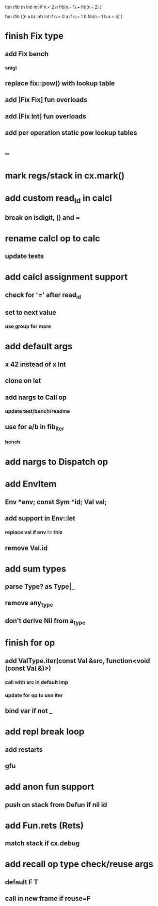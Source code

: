 fun (fib (n Int) Int
  if n.< 2 n fib(n.- 1).+ fib(n.- 2)
)

fun (fib ((n a b) Int) Int
  if n.= 0 a if n.= 1 b fib(n.- 1 b a.+ b)
)

* finish Fix type
** add Fix bench
*** snigl
** replace fix::pow() with lookup table
** add [Fix Fix] fun overloads
** add [Fix Int] fun overloads
** add per operation static pow lookup tables 
* --
* mark regs/stack in cx.mark()
* add custom read_id in calcl
** break on isdigit, () and =
* rename calcl op to calc
** update tests
* add calcl assignment support
** check for '=' after read_id
** set to next value
*** use group for more
* add default args
** x 42 instead of x Int
** clone on let
** add nargs to Call op
*** update test/bench/readme
** use for a/b in fib_iter
*** bench
* add nargs to Dispatch op
* add EnvItem
** Env *env; const Sym *id; Val val;
** add support in Env::let
*** replace val if env != this
** remove Val.id
* add sum types
** parse Type? as Type|_
** remove any_type
** don't derive Nil from a_type
* finish for op
** add ValType.iter(const Val &src, function<void (const Val &)>)
*** call with src in default imp
*** update for op to use iter
** bind var if not _
* add repl break loop
** add restarts
** gfu
* add anon fun support
** push on stack from Defun if nil id
* add Fun.rets (Rets)
** match stack if cx.debug
* add recall op type check/reuse args
** default F T
** call in new frame if reuse=F
